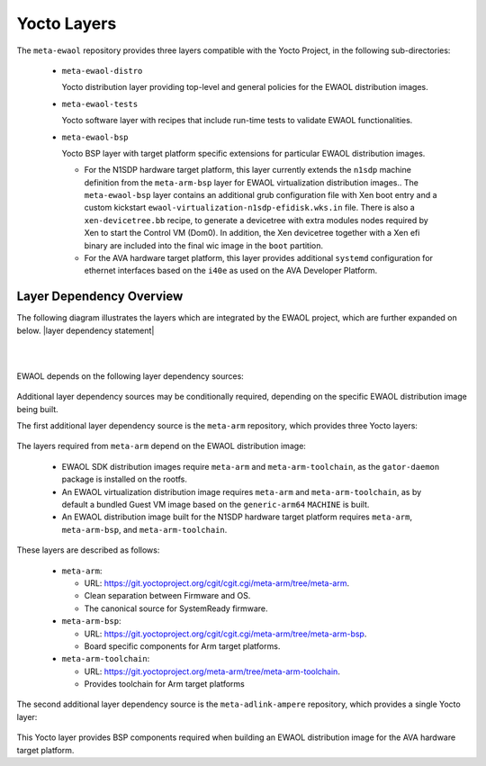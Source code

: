 ..
 # Copyright (c) 2021-2022, Arm Limited.
 #
 # SPDX-License-Identifier: MIT

############
Yocto Layers
############

The ``meta-ewaol`` repository provides three layers compatible with the Yocto
Project, in the following sub-directories:

  * ``meta-ewaol-distro``

    Yocto distribution layer providing top-level and general policies for the
    EWAOL distribution images.

  * ``meta-ewaol-tests``

    Yocto software layer with recipes that include run-time tests to validate
    EWAOL functionalities.

  * ``meta-ewaol-bsp``

    Yocto BSP layer with target platform specific extensions for particular
    EWAOL distribution images.

    * For the N1SDP hardware target platform, this layer currently extends the
      ``n1sdp`` machine definition from the ``meta-arm-bsp`` layer for EWAOL
      virtualization distribution images.. The ``meta-ewaol-bsp`` layer contains
      an additional grub configuration file with Xen boot entry and a custom
      kickstart ``ewaol-virtualization-n1sdp-efidisk.wks.in`` file. There is
      also a ``xen-devicetree.bb`` recipe, to generate a devicetree with extra
      modules nodes required by Xen to start the Control VM (Dom0). In addition,
      the Xen devicetree together with a Xen efi binary are included into the
      final wic image in the ``boot`` partition.

    * For the AVA hardware target platform, this layer provides additional
      ``systemd`` configuration for ethernet interfaces based on the ``i40e`` as
      used on the AVA Developer Platform.

.. _manual_yocto_layers_layer_dependency_overview:

*************************
Layer Dependency Overview
*************************

The following diagram illustrates the layers which are integrated by the EWAOL
project, which are further expanded on below. |layer dependency statement|

|

.. image:: ../images/ewaol_layers_deps_diagram.png
   :align: center

|

EWAOL depends on the following layer dependency sources:

  .. code-block:: yaml
    :substitutions:

    URL: https://git.yoctoproject.org/git/poky
    layers: meta, meta-poky
    branch: |poky branch|
    revision: |poky revision|

    URL: https://git.openembedded.org/meta-openembedded
    layers: meta-filesystems, meta-networking, meta-oe, meta-python
    branch: |meta-openembedded branch|
    revision: |meta-openembedded revision|

    URL: https://git.yoctoproject.org/git/meta-virtualization
    layers: meta-virtualization
    branch: |meta-virtualization branch|
    revision: |meta-virtualization revision|

    URL: https://gitlab.arm.com/cassini/meta-cassini
    layer: meta-cassini-distro
    branch: |meta-cassini branch|
    revision: |meta-cassini revision|

Additional layer dependency sources may be conditionally required, depending on
the specific EWAOL distribution image being built.

The first additional layer dependency source is the ``meta-arm`` repository,
which provides three Yocto layers:

  .. code-block:: yaml
    :substitutions:

    URL: https://git.yoctoproject.org/git/meta-arm
    layers: meta-arm, meta-arm-bsp, meta-arm-toolchain
    branch: |meta-arm branch|
    revision: |meta-arm revision|

The layers required from ``meta-arm`` depend on the EWAOL distribution image:

  * EWAOL SDK distribution images require ``meta-arm`` and
    ``meta-arm-toolchain``, as the ``gator-daemon`` package is installed on the
    rootfs.

  * An EWAOL virtualization distribution image requires ``meta-arm`` and
    ``meta-arm-toolchain``, as by default a bundled Guest VM image based on the
    ``generic-arm64`` ``MACHINE`` is built.

  * An EWAOL distribution image built for the N1SDP hardware target platform
    requires ``meta-arm``, ``meta-arm-bsp``, and ``meta-arm-toolchain``.

These layers are described as follows:

  * ``meta-arm``:

    * URL: https://git.yoctoproject.org/cgit/cgit.cgi/meta-arm/tree/meta-arm.
    * Clean separation between Firmware and OS.
    * The canonical source for SystemReady firmware.

  * ``meta-arm-bsp``:

    * URL: https://git.yoctoproject.org/cgit/cgit.cgi/meta-arm/tree/meta-arm-bsp.
    * Board specific components for Arm target platforms.

  * ``meta-arm-toolchain``:

    * URL: https://git.yoctoproject.org/meta-arm/tree/meta-arm-toolchain.
    * Provides toolchain for Arm target platforms

The second additional layer dependency source is the ``meta-adlink-ampere``
repository, which provides a single Yocto layer:

  .. code-block:: yaml
    :substitutions:

    URL: https://github.com/ADLINK/meta-adlink-ampere.git
    layers: meta-adlink-ampere
    branch: |meta-adlink-ampere branch|
    revision: |meta-adlink-ampere revision|

This Yocto layer provides BSP components required when building an EWAOL
distribution image for the AVA hardware target platform.
